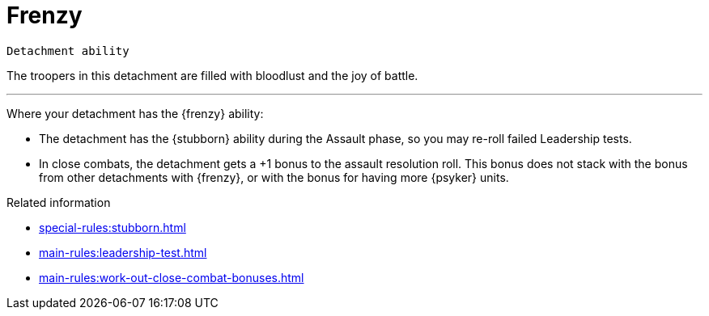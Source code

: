 = Frenzy

`Detachment ability`

The troopers in this detachment are filled with bloodlust and the joy of battle.

---

Where your detachment has the {frenzy} ability:

* The detachment has the {stubborn} ability during the Assault phase, so you may re-roll failed Leadership tests.
* In close combats, the detachment gets a +1 bonus to the assault resolution roll. This bonus does not stack with the bonus from other detachments with {frenzy}, or with the bonus for having more {psyker} units.

.Related information
* xref:special-rules:stubborn.adoc[]
* xref:main-rules:leadership-test.adoc[]
* xref:main-rules:work-out-close-combat-bonuses.adoc[]
